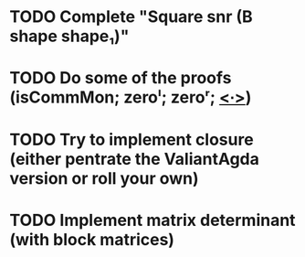 * TODO Complete "Square snr (B shape shape₁)"
* TODO Do some of the proofs (isCommMon; zeroˡ; zeroʳ; _<∙>_)
* TODO Try to implement closure (either pentrate the ValiantAgda version or roll your own)
* TODO Implement matrix determinant (with block matrices)
